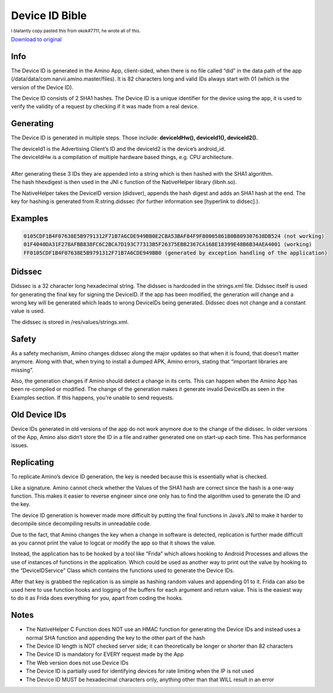 Device ID Bible
============================================= 

:subscript:`I blatantly copy pasted this from okok#7711, he wrote all of this.`

`Download to original <https://cdn.discordapp.com/attachments/844596672574652416/853623881180774410/Device_ID_Generation.docx>`_

Info
----
The Device ID is generated in the Amino App, client-sided, when there is no file called “did” in the data path of the app (/data/data/com.narvii.amino.master/files). It is 82 characters long and valid IDs always start with 01 (which is the version of the Device ID). 

The Device ID consists of 2 SHA1 hashes. 
The Device ID is a unique identifier for the device using the app, it is used to verify the validity of a request by checking if it was made from a real device.

Generating
----------
The Device ID is generated in multiple steps. Those include:  **deviceIdHw(), deviceId1(), deviceId2().** 

| The deviceId1 is the Advertising Client’s ID and the deviceId2 is the device’s android_id. 
| The deviceIdHw is a compilation of multiple hardware based things, e.g. CPU architecture.
| 
| After generating these 3 IDs they are appended into a string which is then hashed with the SHA1 algorithm. 
| The hash hhexdigest is then used in the JNI c function of the NativeHelper library (libnh.so).

The NativeHelper takes the DeviceID version (didsver), appends the hash digest and adds an SHA1 hash at the end.
The key for hashing is generated from R.string.didssec (for further information see [hyperlink to didsec].).

Examples
--------
.. code-block:: 

    0105CDF1B4F07638E5B9791312F71B7A6CDE949BB0E2CBA53BAF84F9F80005861B0B809307638DB524 (not working)
    01F4040DA31F278AFBB838FC6C2BCA7D193C77313B5F26375EBB2367CA168E18399E48B6B34AEA4001 (working)
    FF0105CDF1B4F07638E5B9791312F71B7A6CDE949BB0 (generated by exception handling of the application)

Didssec
------
Didssec is a 32 character long hexadecimal string. The didssec is hardcoded in the strings.xml file. Didssec itself is used for generating the final key for signing the DeviceID. If the app has been modified, the generation will change and a wrong key will be generated which leads to wrong DeviceIDs being generated. Didssec does not change and a constant value is used. 

The didssec is stored in /res/values/strings.xml.

.. figure:: fridacalls.bmp


Safety
------
As a safety mechanism, Amino changes didssec along the major updates so that when it is found, that doesn’t matter anymore. Along with that, when trying to install a dumped APK, Amino errors, stating that “important libraries are missing”.

Also, the generation changes if Amino should detect a change in its certs. This can happen when the Amino App has been re-compiled or modified. The change of the generation makes it generate invalid DeviceIDs as seen in the Examples section. If this happens, you’re unable to send requests.



Old Device IDs
--------
Device IDs generated in old versions of the app do not work anymore due to the change of the didssec. In older versions of the App, Amino also didn’t store the ID in a file and rather generated one on start-up each time. This has performance issues.


Replicating
-----------
To replicate Amino’s device ID generation, the key is needed because this is essentially what is checked.

Like a signature. Amino cannot check whether the Values of the SHA1 hash are correct since the hash is a one-way function. This makes it easier to reverse engineer since one only has to find the algorithm used to generate the ID and the key.


The device ID generation is however made more difficult by putting the final functions in Java’s JNI to make it harder to decompile since decompiling results in unreadable code.

Due to the fact, that Amino changes the key when a change in software is detected, replication is further made difficult as you cannot print the value to logcat or modify the app so that it shows the value.

Instead, the application has to be hooked by a tool like “Frida” which allows hooking to Android Processes and allows the use of instances of functions in the application. Which could be used as another way to print out the value by hooking to the “DeviceIDService” Class which contains the functions used to generate the Device IDs.


After that key is grabbed the replication is as simple as hashing random values and appending 01 to it.
Frida can also be used here to use function hooks and logging of the buffers for each argument and return value. This is the easiest way to do it as Frida does everything for you, apart from coding the hooks.

Notes
-----
* The NativeHelper C Function does NOT use an HMAC function for generating the Device IDs and instead uses a normal SHA function and appending the key to the other part of the hash 
* The Device ID length is NOT checked server side; it can theoretically be longer or shorter than 82 characters
* The Device ID is mandatory for EVERY request made by the App
* The Web version does not use Device IDs
* The Device ID is partially used for identifying devices for rate limiting when the IP is not used
* The Device ID MUST be hexadecimal characters only, anything other than that WILL result in an error
